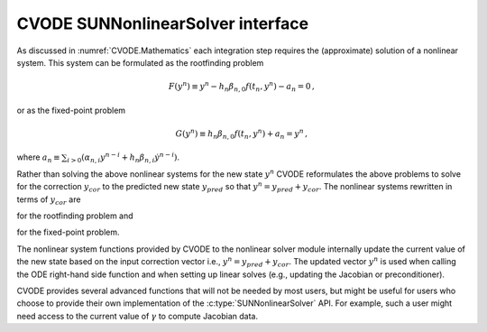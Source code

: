 .. ----------------------------------------------------------------
   SUNDIALS Copyright Start
   Copyright (c) 2025, Lawrence Livermore National Security,
   University of Maryland Baltimore County, and the SUNDIALS contributors.
   Copyright (c) 2013, Lawrence Livermore National Security
   and Southern Methodist University.
   Copyright (c) 2002, Lawrence Livermore National Security.
   All rights reserved.

   See the top-level LICENSE and NOTICE files for details.

   SPDX-License-Identifier: BSD-3-Clause
   SUNDIALS Copyright End
   ----------------------------------------------------------------

.. _SUNNonlinSol.CVODE:

CVODE SUNNonlinearSolver interface
==================================

As discussed in :numref:`CVODE.Mathematics` each integration step requires the
(approximate) solution of a nonlinear system. This system can be formulated as
the rootfinding problem

.. math::
   F(y^n) \equiv y^n - h_n \beta_{n,0} f(t_n,y^n) - a_n = 0 \, ,

or as the fixed-point problem

.. math::
   G(y^n) \equiv h_n \beta_{n,0} f(t_n,y^n) + a_n = y^n \, ,

where :math:`a_n\equiv\sum_{i>0}(\alpha_{n,i}y^{n-i}+h_n\beta_{n,i} {\dot{y}}^{n-i})`.

Rather than solving the above nonlinear systems for the new state :math:`y^n`
CVODE reformulates the above problems to solve for the correction :math:`y_{cor}`
to the predicted new state :math:`y_{pred}` so that :math:`y^n = y_{pred} + y_{cor}`.
The nonlinear systems rewritten in terms of :math:`y_{cor}` are

.. math::
   F(y_{cor}) \equiv y_{cor} - \gamma f(t_n, y^n) - \tilde{a}_n = 0 \,
   :label: CVODE_res_corrector

for the rootfinding problem and

.. math::
   G(y_{cor}) \equiv \gamma f(t_n, y^n) + \tilde{a}_n = y_{cor} \,
   :label: CVODE_fp_corrector

for the fixed-point problem.

The nonlinear system functions provided by CVODE to the nonlinear solver
module internally update the current value of the new state based on the input
correction vector i.e., :math:`y^n = y_{pred} + y_{cor}`. The updated vector :math:`y^n` is
used when calling the ODE right-hand side function and when setting up linear
solves (e.g., updating the Jacobian or preconditioner).

CVODE provides several advanced functions that will not be needed by most
users, but might be useful for users who choose to provide their own
implementation of the :c:type:`SUNNonlinearSolver` API. For example, such a user
might need access to the current value of :math:`\gamma` to compute Jacobian data.

.. c:function:: int CVodeGetCurrentGamma(void* cvode_mem, sunrealtype* gamma)

   The function ``CVodeGetCurrentGamma`` returns the current value of the scalar :math:`gamma`.

   **Arguments:**
     * *cvode_mem* -- pointer to the CVODE memory block.
     * *gamma* -- the current value of the scalar :math:`\gamma` appearing in the Newton equation :math:`M = I - \gamma J`.

   **Return value:**
     * ``CV_SUCCESS`` -- The optional output value has been successfully set.
     * ``CV_MEM_NULL`` -- The CVODE memory block was ``NULL``

.. c:function:: int CVodeGetCurrentState(void* cvode_mem, N_Vector* y)

   The function ``CVodeGetCurrentState`` returns the current state vector. When  called within the computation of a step (i.e., during a nonlinear solve) this is :math:`y^n = y_{pred} + y_{cor}`. Otherwise this is the current internal solution  vector :math:`y(t)`. In either case the corresponding solution time can be obtained  from ``CVodeGetCurrentTime``.

   **Arguments:**
     * *cvode_mem* -- pointer to the CVODE memory block.
     * *y* -- pointer that is set to the current state vector.

   **Return value:**
     * ``CV_SUCCESS`` -- The optional output value has been successfully set.
     * ``CV_MEM_NULL`` -- The CVODE memory block was ``NULL``.

.. c:function:: int CVodeGetNonlinearSystemData(void *cvode_mem, sunrealtype *tcur, N_Vector *ypred, N_Vector *yn, N_Vector *fn, sunrealtype *gamma, sunrealtype *rl1, N_Vector *zn1, void **user_data)

   The function ``CVodeGetNonlinearSystemData`` returns all internal data required to construct the current nonlinear system :eq:`CVODE_res_corrector` or :eq:`CVODE_fp_corrector`.

   **Arguments:**
     * *cvode_mem* -- pointer to the CVODE memory block.
     * *tn* -- current value of the independent variable :math:`t_n`.
     * *ypred* -- predicted state vector :math:`y_{pred}` at :math:`t_n`.
     * *yn* -- state vector :math:`y^n`.  This vector may be
       not current and may need to be filled (see the note below).
     * *fn* -- the right-hand side function evaluated at the current time
       and state, :math:`f(t_n, y^n)`. This vector may be not current
       and may need to be filled (see the note below).
     * *gamma* -- current value of :math:`\gamma`.
     * *rl1* -- a scaling factor used to compute :math:`\tilde{a}_n = \texttt{rl1 * zn1}`.
     * *zn1* -- a vector used to compute :math:`\tilde{a}_n = \texttt{rl1 * zn1}`.
     * *user_data* -- pointer to the user-defined data structures.

   **Return value:**
     * ``CV_SUCCESS`` -- The optional output values have been successfully set.
     * ``CV_MEM_NULL`` -- The CVODE memory block was ``NULL``.

   **Notes:**
      This routine is intended for users who wish to attach a custom
      :c:type:`SUNNonlinSolSysFn` to an existing ``SUNNonlinearSolver`` object
      (through a call to  :c:func:`SUNNonlinSolSetSysFn`) or who need access to
      nonlinear system data to compute the nonlinear system function as part of a
      custom  ``SUNNonlinearSolver`` object.  When supplying a custom
      :c:type:`SUNNonlinSolSysFn` to an existing  ``SUNNonlinearSolver`` object,
      the user should call :c:func:`CVodeGetNonlinearSystemData` inside the
      nonlinear system  function to access the requisite data for evaluating
      the nonlinear system function of their choosing. Additionlly, if the
      ``SUNNonlinearSolver`` object  (existing or custom) leverages the
      :c:type:`SUNNonlinSolLSetupFn` and/or :c:type:`SUNNonlinSolLSolveFn`
      functions supplied by CVODE (through calls to :c:func:`SUNNonlinSolSetLSetupFn`
      and :c:func:`SUNNonlinSolSetLSolveFn`, respectively) the vectors ``yn``
      and ``fn`` must be filled in by the user's  :c:type:`SUNNonlinSolSysFn`
      with the current state and corresponding evaluation of the right-hand side
      function respectively i.e., :math:`yn = y_{pred} + y_{cor}` and
      :math:`f_n = f\left(t_{n}, y^n\right)` where :math:`y_{cor}` was the first
      argument supplied to the :c:type:`SUNNonlinSolSysFn`.  If this function is
      called as part of a custom linear solver (i.e., the default
      :c:type:`SUNNonlinSolSysFn` is used) then the vectors ``yn`` and ``fn``
      are only current when :c:func:`CVodeGetNonlinearSystemData` is called after
      an evaluation of the nonlinear system function.


.. c:function:: int CVodeComputeState(void* cvode_mem, N_Vector ycor, N_Vector* yn)

   The function computes the current :math:`y(t)` vector based on stored prediction
   and the given correction vector from the nonlinear solver i.e.,
   :math:`y^n = y_{pred} + y_{cor}`.

   **Arguments:**
     * *cvode_mem* -- pointer to the CVODE memory block.
     * *ycor* -- the correction.
     * *yn* -- the output vector.

   **Return value:**
     * ``CV_SUCCESS`` -- The optional output value has been successfully set.
     * ``CV_MEM_NULL`` -- The CVODE memory block was ``NULL``
